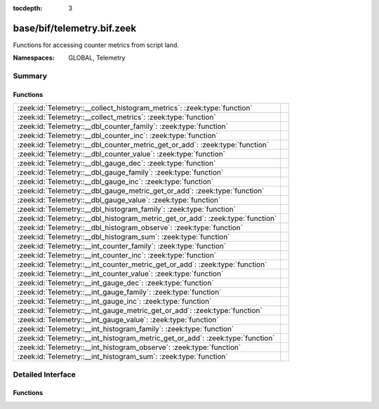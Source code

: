 :tocdepth: 3

base/bif/telemetry.bif.zeek
===========================
.. zeek:namespace:: GLOBAL
.. zeek:namespace:: Telemetry

Functions for accessing counter metrics from script land.

:Namespaces: GLOBAL, Telemetry

Summary
~~~~~~~
Functions
#########
============================================================================== =
:zeek:id:`Telemetry::__collect_histogram_metrics`: :zeek:type:`function`       
:zeek:id:`Telemetry::__collect_metrics`: :zeek:type:`function`                 
:zeek:id:`Telemetry::__dbl_counter_family`: :zeek:type:`function`              
:zeek:id:`Telemetry::__dbl_counter_inc`: :zeek:type:`function`                 
:zeek:id:`Telemetry::__dbl_counter_metric_get_or_add`: :zeek:type:`function`   
:zeek:id:`Telemetry::__dbl_counter_value`: :zeek:type:`function`               
:zeek:id:`Telemetry::__dbl_gauge_dec`: :zeek:type:`function`                   
:zeek:id:`Telemetry::__dbl_gauge_family`: :zeek:type:`function`                
:zeek:id:`Telemetry::__dbl_gauge_inc`: :zeek:type:`function`                   
:zeek:id:`Telemetry::__dbl_gauge_metric_get_or_add`: :zeek:type:`function`     
:zeek:id:`Telemetry::__dbl_gauge_value`: :zeek:type:`function`                 
:zeek:id:`Telemetry::__dbl_histogram_family`: :zeek:type:`function`            
:zeek:id:`Telemetry::__dbl_histogram_metric_get_or_add`: :zeek:type:`function` 
:zeek:id:`Telemetry::__dbl_histogram_observe`: :zeek:type:`function`           
:zeek:id:`Telemetry::__dbl_histogram_sum`: :zeek:type:`function`               
:zeek:id:`Telemetry::__int_counter_family`: :zeek:type:`function`              
:zeek:id:`Telemetry::__int_counter_inc`: :zeek:type:`function`                 
:zeek:id:`Telemetry::__int_counter_metric_get_or_add`: :zeek:type:`function`   
:zeek:id:`Telemetry::__int_counter_value`: :zeek:type:`function`               
:zeek:id:`Telemetry::__int_gauge_dec`: :zeek:type:`function`                   
:zeek:id:`Telemetry::__int_gauge_family`: :zeek:type:`function`                
:zeek:id:`Telemetry::__int_gauge_inc`: :zeek:type:`function`                   
:zeek:id:`Telemetry::__int_gauge_metric_get_or_add`: :zeek:type:`function`     
:zeek:id:`Telemetry::__int_gauge_value`: :zeek:type:`function`                 
:zeek:id:`Telemetry::__int_histogram_family`: :zeek:type:`function`            
:zeek:id:`Telemetry::__int_histogram_metric_get_or_add`: :zeek:type:`function` 
:zeek:id:`Telemetry::__int_histogram_observe`: :zeek:type:`function`           
:zeek:id:`Telemetry::__int_histogram_sum`: :zeek:type:`function`               
============================================================================== =


Detailed Interface
~~~~~~~~~~~~~~~~~~
Functions
#########
.. zeek:id:: Telemetry::__collect_histogram_metrics
   :source-code: base/bif/telemetry.bif.zeek 114 114

   :Type: :zeek:type:`function` (prefix: :zeek:type:`string`, name: :zeek:type:`string`) : :zeek:type:`any_vec`


.. zeek:id:: Telemetry::__collect_metrics
   :source-code: base/bif/telemetry.bif.zeek 111 111

   :Type: :zeek:type:`function` (prefix: :zeek:type:`string`, name: :zeek:type:`string`) : :zeek:type:`any_vec`


.. zeek:id:: Telemetry::__dbl_counter_family
   :source-code: base/bif/telemetry.bif.zeek 37 37

   :Type: :zeek:type:`function` (prefix: :zeek:type:`string`, name: :zeek:type:`string`, labels: :zeek:type:`string_vec`, helptext: :zeek:type:`string` :zeek:attr:`&default` = ``"Zeek Script Metric"`` :zeek:attr:`&optional`, unit: :zeek:type:`string` :zeek:attr:`&default` = ``""`` :zeek:attr:`&optional`, is_sum: :zeek:type:`bool` :zeek:attr:`&default` = ``F`` :zeek:attr:`&optional`) : :zeek:type:`opaque` of dbl_counter_metric_family


.. zeek:id:: Telemetry::__dbl_counter_inc
   :source-code: base/bif/telemetry.bif.zeek 43 43

   :Type: :zeek:type:`function` (val: :zeek:type:`opaque` of dbl_counter_metric, amount: :zeek:type:`double` :zeek:attr:`&default` = ``1.0`` :zeek:attr:`&optional`) : :zeek:type:`bool`


.. zeek:id:: Telemetry::__dbl_counter_metric_get_or_add
   :source-code: base/bif/telemetry.bif.zeek 40 40

   :Type: :zeek:type:`function` (family: :zeek:type:`opaque` of dbl_counter_metric_family, labels: :zeek:type:`table_string_of_string`) : :zeek:type:`opaque` of dbl_counter_metric


.. zeek:id:: Telemetry::__dbl_counter_value
   :source-code: base/bif/telemetry.bif.zeek 46 46

   :Type: :zeek:type:`function` (val: :zeek:type:`opaque` of dbl_counter_metric) : :zeek:type:`double`


.. zeek:id:: Telemetry::__dbl_gauge_dec
   :source-code: base/bif/telemetry.bif.zeek 77 77

   :Type: :zeek:type:`function` (val: :zeek:type:`opaque` of dbl_gauge_metric, amount: :zeek:type:`double` :zeek:attr:`&default` = ``1.0`` :zeek:attr:`&optional`) : :zeek:type:`bool`


.. zeek:id:: Telemetry::__dbl_gauge_family
   :source-code: base/bif/telemetry.bif.zeek 68 68

   :Type: :zeek:type:`function` (prefix: :zeek:type:`string`, name: :zeek:type:`string`, labels: :zeek:type:`string_vec`, helptext: :zeek:type:`string` :zeek:attr:`&default` = ``"Zeek Script Metric"`` :zeek:attr:`&optional`, unit: :zeek:type:`string` :zeek:attr:`&default` = ``""`` :zeek:attr:`&optional`, is_sum: :zeek:type:`bool` :zeek:attr:`&default` = ``F`` :zeek:attr:`&optional`) : :zeek:type:`opaque` of dbl_gauge_metric_family


.. zeek:id:: Telemetry::__dbl_gauge_inc
   :source-code: base/bif/telemetry.bif.zeek 74 74

   :Type: :zeek:type:`function` (val: :zeek:type:`opaque` of dbl_gauge_metric, amount: :zeek:type:`double` :zeek:attr:`&default` = ``1.0`` :zeek:attr:`&optional`) : :zeek:type:`bool`


.. zeek:id:: Telemetry::__dbl_gauge_metric_get_or_add
   :source-code: base/bif/telemetry.bif.zeek 71 71

   :Type: :zeek:type:`function` (family: :zeek:type:`opaque` of dbl_gauge_metric_family, labels: :zeek:type:`table_string_of_string`) : :zeek:type:`opaque` of dbl_gauge_metric


.. zeek:id:: Telemetry::__dbl_gauge_value
   :source-code: base/bif/telemetry.bif.zeek 80 80

   :Type: :zeek:type:`function` (val: :zeek:type:`opaque` of dbl_gauge_metric) : :zeek:type:`double`


.. zeek:id:: Telemetry::__dbl_histogram_family
   :source-code: base/bif/telemetry.bif.zeek 99 99

   :Type: :zeek:type:`function` (prefix: :zeek:type:`string`, name: :zeek:type:`string`, labels: :zeek:type:`string_vec`, bounds: :zeek:type:`double_vec`, helptext: :zeek:type:`string` :zeek:attr:`&default` = ``"Zeek Script Metric"`` :zeek:attr:`&optional`, unit: :zeek:type:`string` :zeek:attr:`&default` = ``""`` :zeek:attr:`&optional`) : :zeek:type:`opaque` of dbl_histogram_metric_family


.. zeek:id:: Telemetry::__dbl_histogram_metric_get_or_add
   :source-code: base/bif/telemetry.bif.zeek 102 102

   :Type: :zeek:type:`function` (family: :zeek:type:`opaque` of dbl_histogram_metric_family, labels: :zeek:type:`table_string_of_string`) : :zeek:type:`opaque` of dbl_histogram_metric


.. zeek:id:: Telemetry::__dbl_histogram_observe
   :source-code: base/bif/telemetry.bif.zeek 105 105

   :Type: :zeek:type:`function` (val: :zeek:type:`opaque` of dbl_histogram_metric, measurement: :zeek:type:`double`) : :zeek:type:`bool`


.. zeek:id:: Telemetry::__dbl_histogram_sum
   :source-code: base/bif/telemetry.bif.zeek 108 108

   :Type: :zeek:type:`function` (val: :zeek:type:`opaque` of dbl_histogram_metric) : :zeek:type:`double`


.. zeek:id:: Telemetry::__int_counter_family
   :source-code: base/bif/telemetry.bif.zeek 23 23

   :Type: :zeek:type:`function` (prefix: :zeek:type:`string`, name: :zeek:type:`string`, labels: :zeek:type:`string_vec`, helptext: :zeek:type:`string` :zeek:attr:`&default` = ``"Zeek Script Metric"`` :zeek:attr:`&optional`, unit: :zeek:type:`string` :zeek:attr:`&default` = ``""`` :zeek:attr:`&optional`, is_sum: :zeek:type:`bool` :zeek:attr:`&default` = ``F`` :zeek:attr:`&optional`) : :zeek:type:`opaque` of int_counter_metric_family


.. zeek:id:: Telemetry::__int_counter_inc
   :source-code: base/bif/telemetry.bif.zeek 29 29

   :Type: :zeek:type:`function` (val: :zeek:type:`opaque` of int_counter_metric, amount: :zeek:type:`int` :zeek:attr:`&default` = ``1`` :zeek:attr:`&optional`) : :zeek:type:`bool`


.. zeek:id:: Telemetry::__int_counter_metric_get_or_add
   :source-code: base/bif/telemetry.bif.zeek 26 26

   :Type: :zeek:type:`function` (family: :zeek:type:`opaque` of int_counter_metric_family, labels: :zeek:type:`table_string_of_string`) : :zeek:type:`opaque` of int_counter_metric


.. zeek:id:: Telemetry::__int_counter_value
   :source-code: base/bif/telemetry.bif.zeek 32 32

   :Type: :zeek:type:`function` (val: :zeek:type:`opaque` of int_counter_metric) : :zeek:type:`int`


.. zeek:id:: Telemetry::__int_gauge_dec
   :source-code: base/bif/telemetry.bif.zeek 60 60

   :Type: :zeek:type:`function` (val: :zeek:type:`opaque` of int_gauge_metric, amount: :zeek:type:`int` :zeek:attr:`&default` = ``1`` :zeek:attr:`&optional`) : :zeek:type:`bool`


.. zeek:id:: Telemetry::__int_gauge_family
   :source-code: base/bif/telemetry.bif.zeek 51 51

   :Type: :zeek:type:`function` (prefix: :zeek:type:`string`, name: :zeek:type:`string`, labels: :zeek:type:`string_vec`, helptext: :zeek:type:`string` :zeek:attr:`&default` = ``"Zeek Script Metric"`` :zeek:attr:`&optional`, unit: :zeek:type:`string` :zeek:attr:`&default` = ``""`` :zeek:attr:`&optional`, is_sum: :zeek:type:`bool` :zeek:attr:`&default` = ``F`` :zeek:attr:`&optional`) : :zeek:type:`opaque` of int_gauge_metric_family


.. zeek:id:: Telemetry::__int_gauge_inc
   :source-code: base/bif/telemetry.bif.zeek 57 57

   :Type: :zeek:type:`function` (val: :zeek:type:`opaque` of int_gauge_metric, amount: :zeek:type:`int` :zeek:attr:`&default` = ``1`` :zeek:attr:`&optional`) : :zeek:type:`bool`


.. zeek:id:: Telemetry::__int_gauge_metric_get_or_add
   :source-code: base/bif/telemetry.bif.zeek 54 54

   :Type: :zeek:type:`function` (family: :zeek:type:`opaque` of int_gauge_metric_family, labels: :zeek:type:`table_string_of_string`) : :zeek:type:`opaque` of int_gauge_metric


.. zeek:id:: Telemetry::__int_gauge_value
   :source-code: base/bif/telemetry.bif.zeek 63 63

   :Type: :zeek:type:`function` (val: :zeek:type:`opaque` of int_gauge_metric) : :zeek:type:`int`


.. zeek:id:: Telemetry::__int_histogram_family
   :source-code: base/bif/telemetry.bif.zeek 85 85

   :Type: :zeek:type:`function` (prefix: :zeek:type:`string`, name: :zeek:type:`string`, labels: :zeek:type:`string_vec`, bounds: :zeek:type:`int_vec`, helptext: :zeek:type:`string` :zeek:attr:`&default` = ``"Zeek Script Metric"`` :zeek:attr:`&optional`, unit: :zeek:type:`string` :zeek:attr:`&default` = ``""`` :zeek:attr:`&optional`) : :zeek:type:`opaque` of int_histogram_metric_family


.. zeek:id:: Telemetry::__int_histogram_metric_get_or_add
   :source-code: base/bif/telemetry.bif.zeek 88 88

   :Type: :zeek:type:`function` (family: :zeek:type:`opaque` of int_histogram_metric_family, labels: :zeek:type:`table_string_of_string`) : :zeek:type:`opaque` of int_histogram_metric


.. zeek:id:: Telemetry::__int_histogram_observe
   :source-code: base/bif/telemetry.bif.zeek 91 91

   :Type: :zeek:type:`function` (val: :zeek:type:`opaque` of int_histogram_metric, measurement: :zeek:type:`int`) : :zeek:type:`bool`


.. zeek:id:: Telemetry::__int_histogram_sum
   :source-code: base/bif/telemetry.bif.zeek 94 94

   :Type: :zeek:type:`function` (val: :zeek:type:`opaque` of int_histogram_metric) : :zeek:type:`int`



